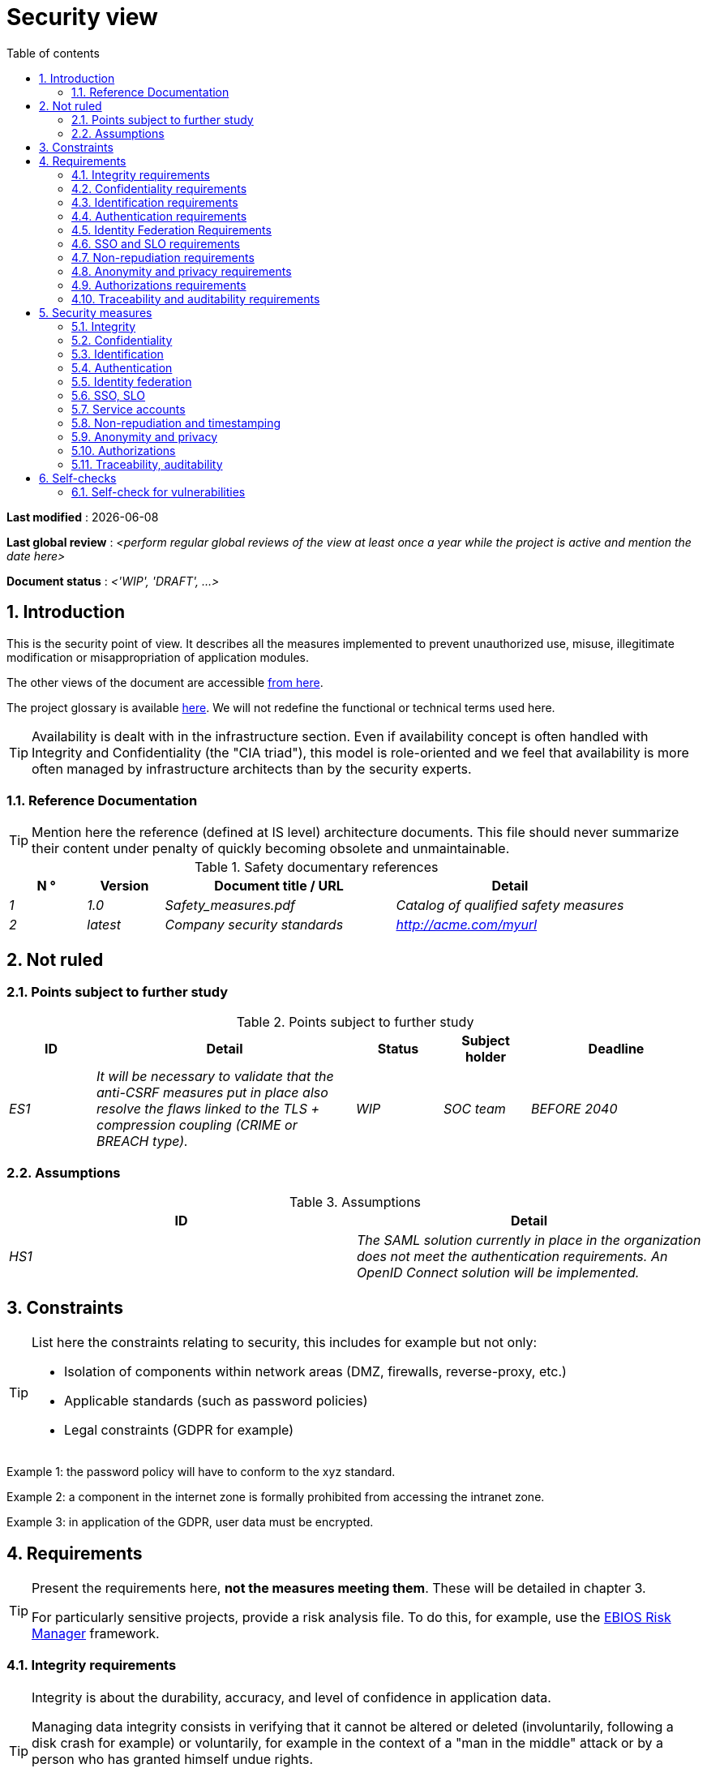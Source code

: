 # Security view
:sectnumlevels: 4
:toclevels: 4
:sectnums: 4
:toc: left
:icons: font
:toc-title: Table of contents

*Last modified* : {docdate} 

*Last global review* : _<perform regular global reviews of the view at least once a year while the project is active and mention the date here>_

*Document status* :  _<'WIP', 'DRAFT', ...>_

## Introduction

This is the security point of view. It describes all the measures implemented to prevent unauthorized use, misuse, illegitimate modification or misappropriation of application modules.

The other views of the document are accessible link:./README.adoc[from here].

The project glossary is available link:glossary.adoc[here]. We will not redefine the functional or technical terms used here.

[TIP]
Availability is dealt with in the infrastructure section. Even if availability concept is often handled with Integrity and Confidentiality (the "CIA triad"), this model is role-oriented and we feel that availability is more often managed by infrastructure architects than by the security experts.


### Reference Documentation

[TIP]
====
Mention here the reference (defined at IS level) architecture documents. This file should never summarize their content under penalty of quickly becoming obsolete and unmaintainable.
====

.Safety documentary references
[cols="1e,1e,3e,3e"]
|====
| N ° | Version | Document title / URL | Detail

| 1 | 1.0 | Safety_measures.pdf | Catalog of qualified safety measures
| 2 | latest | Company security standards | http://acme.com/myurl
|====

## Not ruled

### Points subject to further study

.Points subject to further study
[cols="1e,3e,1e,1e,2e"]
|====
| ID | Detail | Status | Subject holder | Deadline

| ES1
| It will be necessary to validate that the anti-CSRF measures put in place also resolve the flaws linked to the TLS + compression coupling (CRIME or BREACH type).
| WIP
| SOC team
| BEFORE 2040

|====

### Assumptions

.Assumptions
[cols="e,e"]
|====
| ID | Detail

| HS1
| The SAML solution currently in place in the organization does not meet the authentication requirements. An OpenID Connect solution will be implemented.
|====

## Constraints

[TIP]
====
List here the constraints relating to security, this includes for example but not only:

* Isolation of components within network areas (DMZ, firewalls, reverse-proxy, etc.)
* Applicable standards (such as password policies)
* Legal constraints (GDPR for example)

====
====
Example 1: the password policy will have to conform to the xyz standard.
====
====
Example 2: a component in the internet zone is formally prohibited from accessing the intranet zone.
====
====
Example 3: in application of the GDPR, user data must be encrypted.
====

## Requirements

[TIP]
====
Present the requirements here, *not the measures meeting them*. These will be detailed in chapter 3.

For particularly sensitive projects, provide a risk analysis file. To do this, for example, use the https://www.ssi.gouv.fr/guide/la-methode-ebios-risk-manager-le-guide/[EBIOS Risk Manager] framework.
====

[[integrity-requirements]]
### Integrity requirements

[TIP]
====
Integrity is about the durability, accuracy, and level of confidence in application data.

Managing data integrity consists in verifying that it cannot be altered or deleted (involuntarily, following a disk crash for example) or voluntarily, for example in the context of a "man in the middle" attack or by a person who has granted himself undue rights.

Be careful not to multiply the data classes. It is possible to define only one data class for the entire application.
====

.Integrity level required by data class
[cols = '2e, 1e, 1e, 1e, 1e']
|====
| Data class
| "Alterable" level ([small]#The data may be altered)#
| "Detectable" level ([small]#The data may be altered if the alteration is identified within a reasonable time)#
| "Controlled" level ([small]#The data may be altered, if the alteration is identified and the original data is recovered within a reasonable time)#
| "Integral" level ([small]#The data must always be rigorously intact)#

| Business database data
|
|
|
| X

| Archived data
|
| X
|
|

| Calculated data company stats
|
|
| X
|

| Big Data data lake before consolidation
| X
|
|
|

| Application sources
|
|
|
| X

| Tax notice in PDF
|
|
|
| X
|====

[[confidentiality-requirements]]
### Confidentiality requirements

[TIP]
====
[quote]
Confidentiality is ensuring that information is accessible only to those whose access is authorized (ISO 27018 standard).

Be careful not to multiply the data classes. It is possible to define only one data class for the entire application (common case).
====

.Level of confidentiality required by data class
[cols="e,e,e,e,e"]
|====
| Data class | “Public” level ([small]#Anyone can access the data)#
| Limited Level "([small]#Data is only accessible to authorized persons)#
| "Reserved" level ([small]#Data can only be accessed by authorized internal staff)#
| Level "Private "([small]#The data is visible only to the interested party)#

| Editorial content
| X
|
|
|

| User account profile data
|
| X
|
|

| Account history
|
|
| X
|

| Technical logs of activities
|
|
| X
|

| HR data of the "social assistance to employees"
|
|
|
| X
|====

[[identification-requirements]]
### Identification requirements

[TIP]
====
Identification is the set of measures used to differentiate one user from another (but without verifying that he is who he claims to be).
====

====
Example 1: a user can only have one username and a username cannot be shared by multiple users. The personal e-mail address is therefore a good identifier.
====
====
Example 2: the identity of an Internet user will be checked before any API call.
====
====
Example 3: an ID cannot be deleted, cannot be modified and cannot be reused.
====

[[authentication-requirements]]
### Authentication requirements

[TIP]
====
Authentication makes it possible to verify the consistency between the identity of a user and a real person.

Note that automatic non-human interactions (such as batches calling an API) can also be identified and authenticated (batch which uses an service account to call an API for example).

Authentication can be one or more factors (in the latter case, we speak of strong authentication). These factors can be:

* Something you *know* (password, pass phrase, PIN code, job data,...). 
* Something you *are* (morphological biometrics via e.g. fingerprints, iris recognition or facial recognition; behavioral such as gait or handwritten or genetic signature (DNA analysis)). 
* Something you *own* (OTP currency, TOTP application configured on your smartphone, smart card, photo ID, private key in file form, recovery key (PUK),...).

Remember to describe the authentication system once registered but also during registration (i.e., the initial authentication).

A possible delegation of authentication relies on identity federation technology to authenticate the user.

It is possible to add authentication factors specific to your organization to the table below as needed.
====

It is possible to require several occurrences of the same factor, use as many crosses:

.Authentication requirement per use case
[cols="e,e,e,e,e,e,e"]
|====
| Authentication case
| Password respecting the company password policy
| Known ssh public key
| OTP by Token
| Biometrics
| Knowledge of business data
| Email with verification hyperlink

| User already registered
| X |||||

| Create an account
||||| XX | X 

| Change password
| X ||||| X 

| Access to logs
|| X ||||

| Adding a transfer beneficiary
| X || X |||

| Mobile application Y
||||X||| 
|====

[[identity-federation-requirements]]
### Identity Federation Requirements

[TIP]
====
Identity federation is the use of the same identity managed by an identity provider (IdP) from several different entities.

For example, see the “Connect with[Google | Twitter | ...]” OpenId Connect technology. Unlike SSO, identity federation does not provide automatic login to an application such as SSO but simply allows you to reuse the same credentials (login/password).
====

====
Example: Identification and authentication will be outsourced to the Auth0 identity provider to simplify security management and reduce development and operating costs.
====

[[sso-requirements]]
### SSO and SLO requirements

[TIP]
====
Describe the requirements in terms of Single Sign On and Single Log Out.

Here we mean SSO in its fullest sense: automatic authentication to an application of a user already authenticated from another application in the same trusted domain.

Please note that setting up SSO can be complex, especially if the infrastructure (ID provider, etc.) does not yet exist and often requires adaptation of applications.

The SSO can be requested by the end-users but this requirement must be justified. An infrequently used peripheral application or tool usually does not need SSO (a simple centralized authentication is often sufficient).

Also, be careful to assess the impact that weak authentication (bad password for example) would have on the security of the entire IS.
====
====
Example 1: No SSO is required since all application GUIs are exposed within a JSR 352 portal which already manages authentication.
====
====
Example 2: no need for SSO or SLO is identified
====
====
Example 3: this Web application must provide single authentication shared with that of other intranet applications. Once authenticated on one of the applications, the agent must not have to reconnect (until his session expires). Likewise, a disconnection from one of the applications must ensure the disconnection of all intranet applications.
====

[[non-repudiation-requirements]]
### Non-repudiation requirements

[TIP]
====
List here the business actions with a non-repudiation requirement, i.e., a measure making it impossible to deny a contract by proving the identity of the two parties and the integrity of the document by digital signature.
====

.Non-repudiation requirements
[cols="e,e,e"]
|===
| Signed data | Origin of the client certificate | Origin of the server certificate

| Income tax declaration (X, Y and Z data)
| Tax administration PKI
| Verisign
|===

[[privacy-requirements]]
### Anonymity and privacy requirements

[TIP]
List the constraints of anonymity and legal privacy.

====
Example 1: No data consolidation should be possible between data in the PERSON domain and in the HEALTH domain.
====
====
Example 2: For the sake of confidentiality in the event of a computer intrusion, some personal data will be redacted before replication into the public area: cholesterol level and weight.
====
====
Example 3: No racial, political, union, religious or sexual orientation data can be stored in any form whatsoever in the IS.
====
====
Example 4: The OpenData data from the “housing” domain will only contain consolidated data at the common level, not more precise.
====
====
Example 5: In application of a European directive, a banner must inform the user of the presence of cookies.
====
====
Example 6: Pursuant to the GDPR, explicit consent from users to store their personal health data will be offered.
====

[[authorization-requirements]]
### Authorizations requirements

[TIP]
====
Authorization (or authorization) allows you to give access to an application function (or "privilege" or "permission") to a user or a group of users.

Examples of functions: 'make an inter-bank transfer', 'view your account history', 'delete a user'

Be careful not to multiply the number of functions and roles to avoid a combinatorial explosion and associated management costs.

To simplify the management of authorizations by factorization, one can:

* Group users into groups (like `G_chief`).
* Associate a list of functions with a role (such as `R_administrator`,`R_banker_level_1`, `R_president`) that can be assigned to a person or to a group.

Example of a classic authorization management model:

image::diagrams/roles.svg[Classic role management]

Remember to specify the possible pseudo-users and their roles, for example:

* `@anonymous`: non-authenticated people
* `@connected`: authenticated people

Specify whether the application should use authorization delegation (OAuth2 type) and if so, is the application an authorization provider or consumer? What authorizations are concerned?
====

====
Example 1: people who are not logged in will have access to all read-only privileges
====
====
Example 2: the application will rely on a matrix authorization management of the type[roles] ->[groups or users] as described below. The details of the authorizations will be given in the specifications.
====

====
Example role matrix
[cols="e,e,e,e"]
|===
| _Group or user_ | _Role_ `deletion` | _Role_`administration` | _Role_ `basic data consultation`

| `g_users` group
|
|
| X

| `@anonymous` group
|
|
|

| `G_admin` group
| X
| X
| X

| `xyz` user
| X
|
| X
|===

====

[[traceability-requirements]]
### Traceability and auditability requirements

[TIP]
====
List here the trace requirements for detecting, for example:

* Misuse of back-office applications by employees
* Computer intrusions
* Data alteration

The traces are nominative and complete to allow auditing. They are therefore themselves sensitive and often require a good level of confidentiality.

Differentiate:

* Application traces, i.e., assessments of a complete use case such as 'Agent X consulted Ms. Y's file' and that are stored in databases;
* ... and the application traces (logs) as in a log file: `[INFO] 2016/12/23 11:14[Agent X] Call of the consult service` which are of technical level and much more volatile.

For the most sensitive data, it is possible to provide traceability at two levels (tracing the consultation of traces) to avoid abusive hierarchical traceability.

The traceability of the data of the repositories (base of people typically) requires a complete historization, which is in any case a good practice. To do this, provide an MCD allowing a record to be added for each change with a modification date and an effective date.
====

====
Example 1: for module X, any business action (update or consultation) must be the subject of a application trace containing at least the agent, the date and in case of modification the previous and the new value.
====
====
Example 2: Any intrusion into the IS must be detected (as far as possible).
====
====
Example 3: We need to be able to reconstruct the history of any patient's record at any date.
====

.Data to be kept for proof
[cols="e,e,e"]
|===
| Data | Objective | Retention period

| Full log (IP, GMT time, detail) of orders placed on the site
| Prove that the order has been placed
| 1 year

| Date and content of the confirmation email
| Prove that the confirmation email has been sent
| 2 years

| Insurance contract signed and scanned in PDF
| Prove that the contract has been signed
| 5 years

| Initial tax notice with digital signature
| Keep the amount and tax.
| 5 years
|===

## Security measures

### Integrity

Measures meeting the <<integrity-requirements>> :

.Measures to ensure the required level of integrity
[cols="e,e,e"]
|===
| Data class | Required level | Measures

| Business database data
| No alteration
a|
* Use of PostgreSQL RDBMS with a SERIALIZABLE transactional isolation level
* Entities will be referenced only by technical IDs from PostgreSQL sequences

| Archived data
| Detected
| Generation of SHA-256 checksums of backups

| Calculated data D1
| Controlled
| Storage of a SHA1 checksum, calculation automatical control within 24 hours.

| Big Data data lake before consolidation
| Alterable
| No special measure, no backup

| Sources
| No alteration
| Using the Git SCM

| Tax notice PDF
| No alteration
| Digital signature of the net amount + date + name in PKCS#7 (RSA, SHA256) format with timestamp. The resulting signature will be integrated a posteriori in hexadecimal format at the footer of the PDF.
|===

### Confidentiality

Measures meeting the <<confidentiality-requirements>>:

.Measures to ensure the requested level of confidentiality
[cols="e,e,e"]
|===
| Data class | Required level | Measures

| Editorial content
| Public
| Network flows in HTTPS, no authentication

| Website Account Profile
| Limited
| Access to this content requires successful authentication by login/password

| Account history
| Reserved
| Access to this content is reserved for authorized operators, only via PL/SQL queries from the database

| Logs of user activities
| Reserved
| Access to the log files is reserved for authorized operators (SSH access to machine M and Unix password)

| HR data social assistance to employees
| Private
| This data is encrypted in AES 256 in the form of a BLOB in the database, sent to the Web client via the REST Y service then decrypted in the browser in the Angular application (forge.js library) via an additional password of the user (not stored on the server side). +
This is client-side only encryption. Loss of password makes data unrecoverable. Data changed on the client is encrypted and saved back to the BLOB through the REST X service.
|===

[TIP]
====
Also consider the confidentiality of derived data:

* encryption of backups;
* encryption of desktops. This can be hardware encryption in SED (Self Encryption Disk), software encryption at partition level (SafeGuard, dm-crypt) or file level (GnuPG, OpenSSL, TrueCrypt, etc.)
====

### Identification

Measures meeting the <<identification-requirements>> :

_Example 1: The user ID of the application will be the uid attribute of the DNs `cn=XXX, ou=service1, dc=company, dc=com` in the central LDAP directory. A filter will also be applied on the membership of the group `ou=my application, dc=company, dc= com`._

_Example 2: To ensure that the IDs of deleted accounts are not reused, a history table will be added to the application and requested before any new account is created._

### Authentication

Measures meeting the <<authentication-requirements>>:
[TIP]
====
For password authentication, describe how it is stored and verified. Also remember to describe the password updating solutions.
====
====
Example 1: The authentication of registered Internet users will be done by login/password (respecting the company password policy)
====
====
Example 2: The authentication of Internet users upon registration will be done by entering the Internet user code appearing on the invoices + the value of the last invoice and then by activating the account via a link appearing in a verification email.
====
====
Example 3: when creating a new beneficiary in the online bank app, the user will have to provide a unique password from their OTP token in addition to being authenticated.
====
====
Example 4: Passwords will in no case be kept plaintext but stored in the form of bcrypt digest.
====

### Identity federation

Measures meeting the <<identity-federation-requirements>>:

[TIP]
====
The most common solutions are currently: OpenId Connect (OIDC), SAML or OAuth 2.0 (pseudo-authentication only for the latter).

For Web applications, specify the browser constraints (activation of cookies in particular).
====

====
Example: The end-user website leverages Google https://developers.google.com/identity/protocols/oauth2/openid-connect[OIDC API] to handle authentication. 
====

### SSO, SLO

Measures meeting the <<sso-requirements>>:
[TIP]
====
Detail the chosen technology and its integration. Some common solutions: Keycloak, Shibboleth, CAS, OpenAM. For Web applications, specify the browser constraints (activation of cookies in particular).
====
====
Example 1: The GUI X will integrate a CAS spring-security client for SSO. The Shibboleth server used will be YYY. Its authentication realm will be the AD Y directory.
====
====
Example 2: Like every business portal application, GUI X will have to manage disconnection callbacks from the Shibboleth server following an SLO request.
====

### Service accounts

[TIP]
====
Service accounts should only be used for authentication to a technical component from a batch or an API.
====

.Service accounts
[cols = '1e,2e,2e']
|====
| Account | Resource requiring authentication | How credentials are stored?

| JDBC accounts (one account per database) | PG and SqlServer instances.
| Clear storage in the configuration of data sources. Valued from a vault.
|====


### Non-repudiation and timestamping

Measures meeting the <<non-repudiation-requirements>>:

====
Example: The tax return will be signed by the user's client certificate (X509, RSA, SHA-256 certificate) which was provided to him by the X component.
====

[TIP]
====
Cryptographic timestamping solutions do not meet a specific need but are often required to meet non-repudiation requirements (especially via timestamp tokens used in conjunction with an electronic signature to prevent backdating or postdating).

====
Example: Electronic signatures will be accompanied by a qualified eIDAS timestamp token issued by the trust service provider XYZ.
====
====

### Anonymity and privacy

Measures meeting the <<privacy-requirements>>:

====
Example 1: an internal audit will be carried out once a year on the content of the database data and the extractions intended for partners.
====
====
Example 2: data destined for the public zone will be partially exported via a `COPY (SELECT…) TO <file>`. Sensitive columns will thus be excluded from replication.
====
====
Example 3: the cookie acceptance banner will be implemented on all pages of the Angular application via the `angular-cookie-law` module.
====

### Authorizations

Measures meeting the <<authorization-requirements>>:
====
Example 1: Authorization management will be managed by application and stored in the PostgreSQL application database. These tables will be described in the specification file.
====
====
Example 2: Obtaining the Facebook address book will be in OAuth2. We will use the Google OAuth2 Java API.
====

### Traceability, auditability

Measures meeting the <<traceability-requirements>>:

====
Example 1: At the end of each business action, the ReactJS application will invoke a business trace REST service asynchronously. This service will store the traces in an Elastic Search database for consultation in Kibana.
====
====
Example 2: the hybrid IDS tool (network + host) OSSEC will be installed on all the machines used by the application.
====
====
Example 3: The tables X, Y, .. will store data in a historical way according to the following principle:… <class diagram>
====
====
Example 4: all the documents used as proof will be archived.
====
====
Example 5: The logs containing the `[PROOF]` tag from any component will be centralized via the Elastic Search log centralization system and then inserted with Logstash processing on a daily basis to the Elastic `proof` index.
====


## Self-checks

### Self-check for vulnerabilities

[TIP]
====
Vulnerability management is well beyond the scope of this document, but it is good practice to monitor yourself to ensure that the most common vulnerabilities are addressed and how. This list is partly from the TOP 10 OWASP. Of course, there are many other control points depending on the context of the application.
====

.Self-checking checklist to take into account common vulnerabilities
[cols="e,e,3e"]
|===
| Vulnerability
| Taken into account?
| Technical measures undertaken

| Access to private ports
| X
| Configure the iptables firewall on the machine exposed to the Internet. Only ports 80 and 443 are open. The firewall will be configured in stateful mode (with conntrack extension)

| Brute force password attack
| X
| Use of fail2ban, imprisonment for 1 hour after 3 ssh connection attempts.

| Visibility of direct URLs
| X
| Centralization of all access from the Internet via an Apache reverse proxy + mod_proxy. Rewrite URLs to hide internal URLs.

| Bypassing access control
| X
| Use of SSO CAS

| SQL injection
| X
| Using PreparedStatement only, auditing SQL queries.

| NoSQL injection
| X
| Disabling JS support by MongoDB

| OS injection
| X
| Check that there is no system command call in the code (like `Runtime.exec()`)

| Authentication and session management violation
| X
| Treated with the anti-CSRF measures, see below. We log the IP at the end of the audit.

| XSS
| X
a|
* _Use of escapement library. For Java modules we will use StringEscapeUtils.escapeHtml4() from commons-lang_
* __Use of HTTP headers: X-Frame-Options SAMEORIGIN, X-Content-Type-Options nosniff, Content-Security-Policy__
* __ Systematic specification of encoding in the Content-Type response header (eg: text/html; charset=UTF-8) to counter attacks based on special characters bypassing anti-XSS__

| ReDOS
| X
| Checking that regular expressions used by anti-XSS measures are not eligible for this type of https://www.owasp.org/index.php/Regular_expression_Denial_of_Service_-_ReDoS[attack]

| Direct reference to an object
| X
| Checking with each request that the arguments passed correspond to the identified person. For example, any request contains its ID and a request verifies that the file she is trying to consult belongs to her well before continuing with the initial request.

| Planning for security updates
| X
a|
* __Centos updates will be scheduled every first Wednesday of the month__
* __Wildfly updates are applied no more than two weeks after release__

| Sensitive data exposure
| X
a|
* __All security algorithms are up to date: at least SHA-256, AES 256__
* __The SSL V2 and V3 is disabled on the Apache side following the DROWN flaw (SSLProtocol all -SSLv2 -SSLv3) __
* __The application only works in HTTPS__
* __The web server will set the HSTS header with includeSubDomains on all resources__

| CSRF
| X
| Using AngularJS Anti-CSRF (https://docs.angularjs.org/api/ng/service/$http)

| Lack of access control at the functional level
| X
a|
* __ Implementation of the authorization policy__
* __Functional testing campaign__

| Log injection
| X
a|
* __Escaping logs before sending them to log4j__
* __Verification of log consultation tools__

| HTTPS attacks + CRIME / BREACH compression
| X
a|
* __Disabling HTTPS compression at Apache level: SSLCompression off __
* __Anti-CSRF measures__

| Upload malicious files
| X
| Validation of attachments by the anti-virus ClamAV

|===

